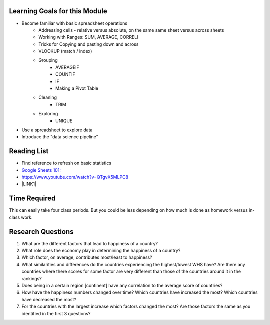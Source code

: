 
.. _h45294365433556a7a5a2403ac5f8:

Learning Goals for this Module
==============================

* Become familiar with basic spreadsheet operations
    * Addressing cells - relative versus absolute, on the same same sheet versus across sheets
    * Working with Ranges:  SUM, AVERAGE, CORRELl
    * Tricks for Copying and pasting down and across
    * VLOOKUP (match / index)
    * Grouping
        * AVERAGEIF
        * COUNTIF
        * IF
        * Making a Pivot Table
    * Cleaning
        * TRIM
    * Exploring
        * UNIQUE

* Use a spreadsheet to explore data

* Introduce the "data science pipeline"

.. _h257e47683de51231245397924107b3:

Reading List
============

* Find reference to refresh on basic statistics

* `Google Sheets 101: <https://zapier.com/learn/google-sheets/google-sheets-tutorial/>`_

* https://www.youtube.com/watch?v=QTgvX5MLPC8

* \ |LINK1|\ 

.. _h85837457734576e2a582e637a44:

Time Required
=============

This can easily take four class periods.  But you could be less depending on how much is done as homework versus in-class work.

.. _hf33f5c6794a1d5ee7c64395b788:

Research Questions
==================

#. What are the different factors that lead to happiness of a country?

#. What role does the economy play in determining the happiness of a country?

#. Which factor, on average, contributes most/least to happiness?

#. What similarities and differences do the countries experiencing the highest/lowest WHS have?  Are there any countries where there scores for some factor are very different than those of the countries around it in the rankings?

#. Does being in a certain region [continent] have any correlation to the average score of countries?

#. How have the happiness numbers changed over time?  Which countries have increased the most? Which countries have decreased the most?

#. For the countries with the largest increase which factors changed the most?  Are those factors the same as you identified in the first 3 questions?


.. |LINK1| raw:: html

    <a href="https://link.medium.com/ShvgHJUlhR" target="_blank">Weapons of Micro Destruction: How our Likes Hijacked Democracy</a>
